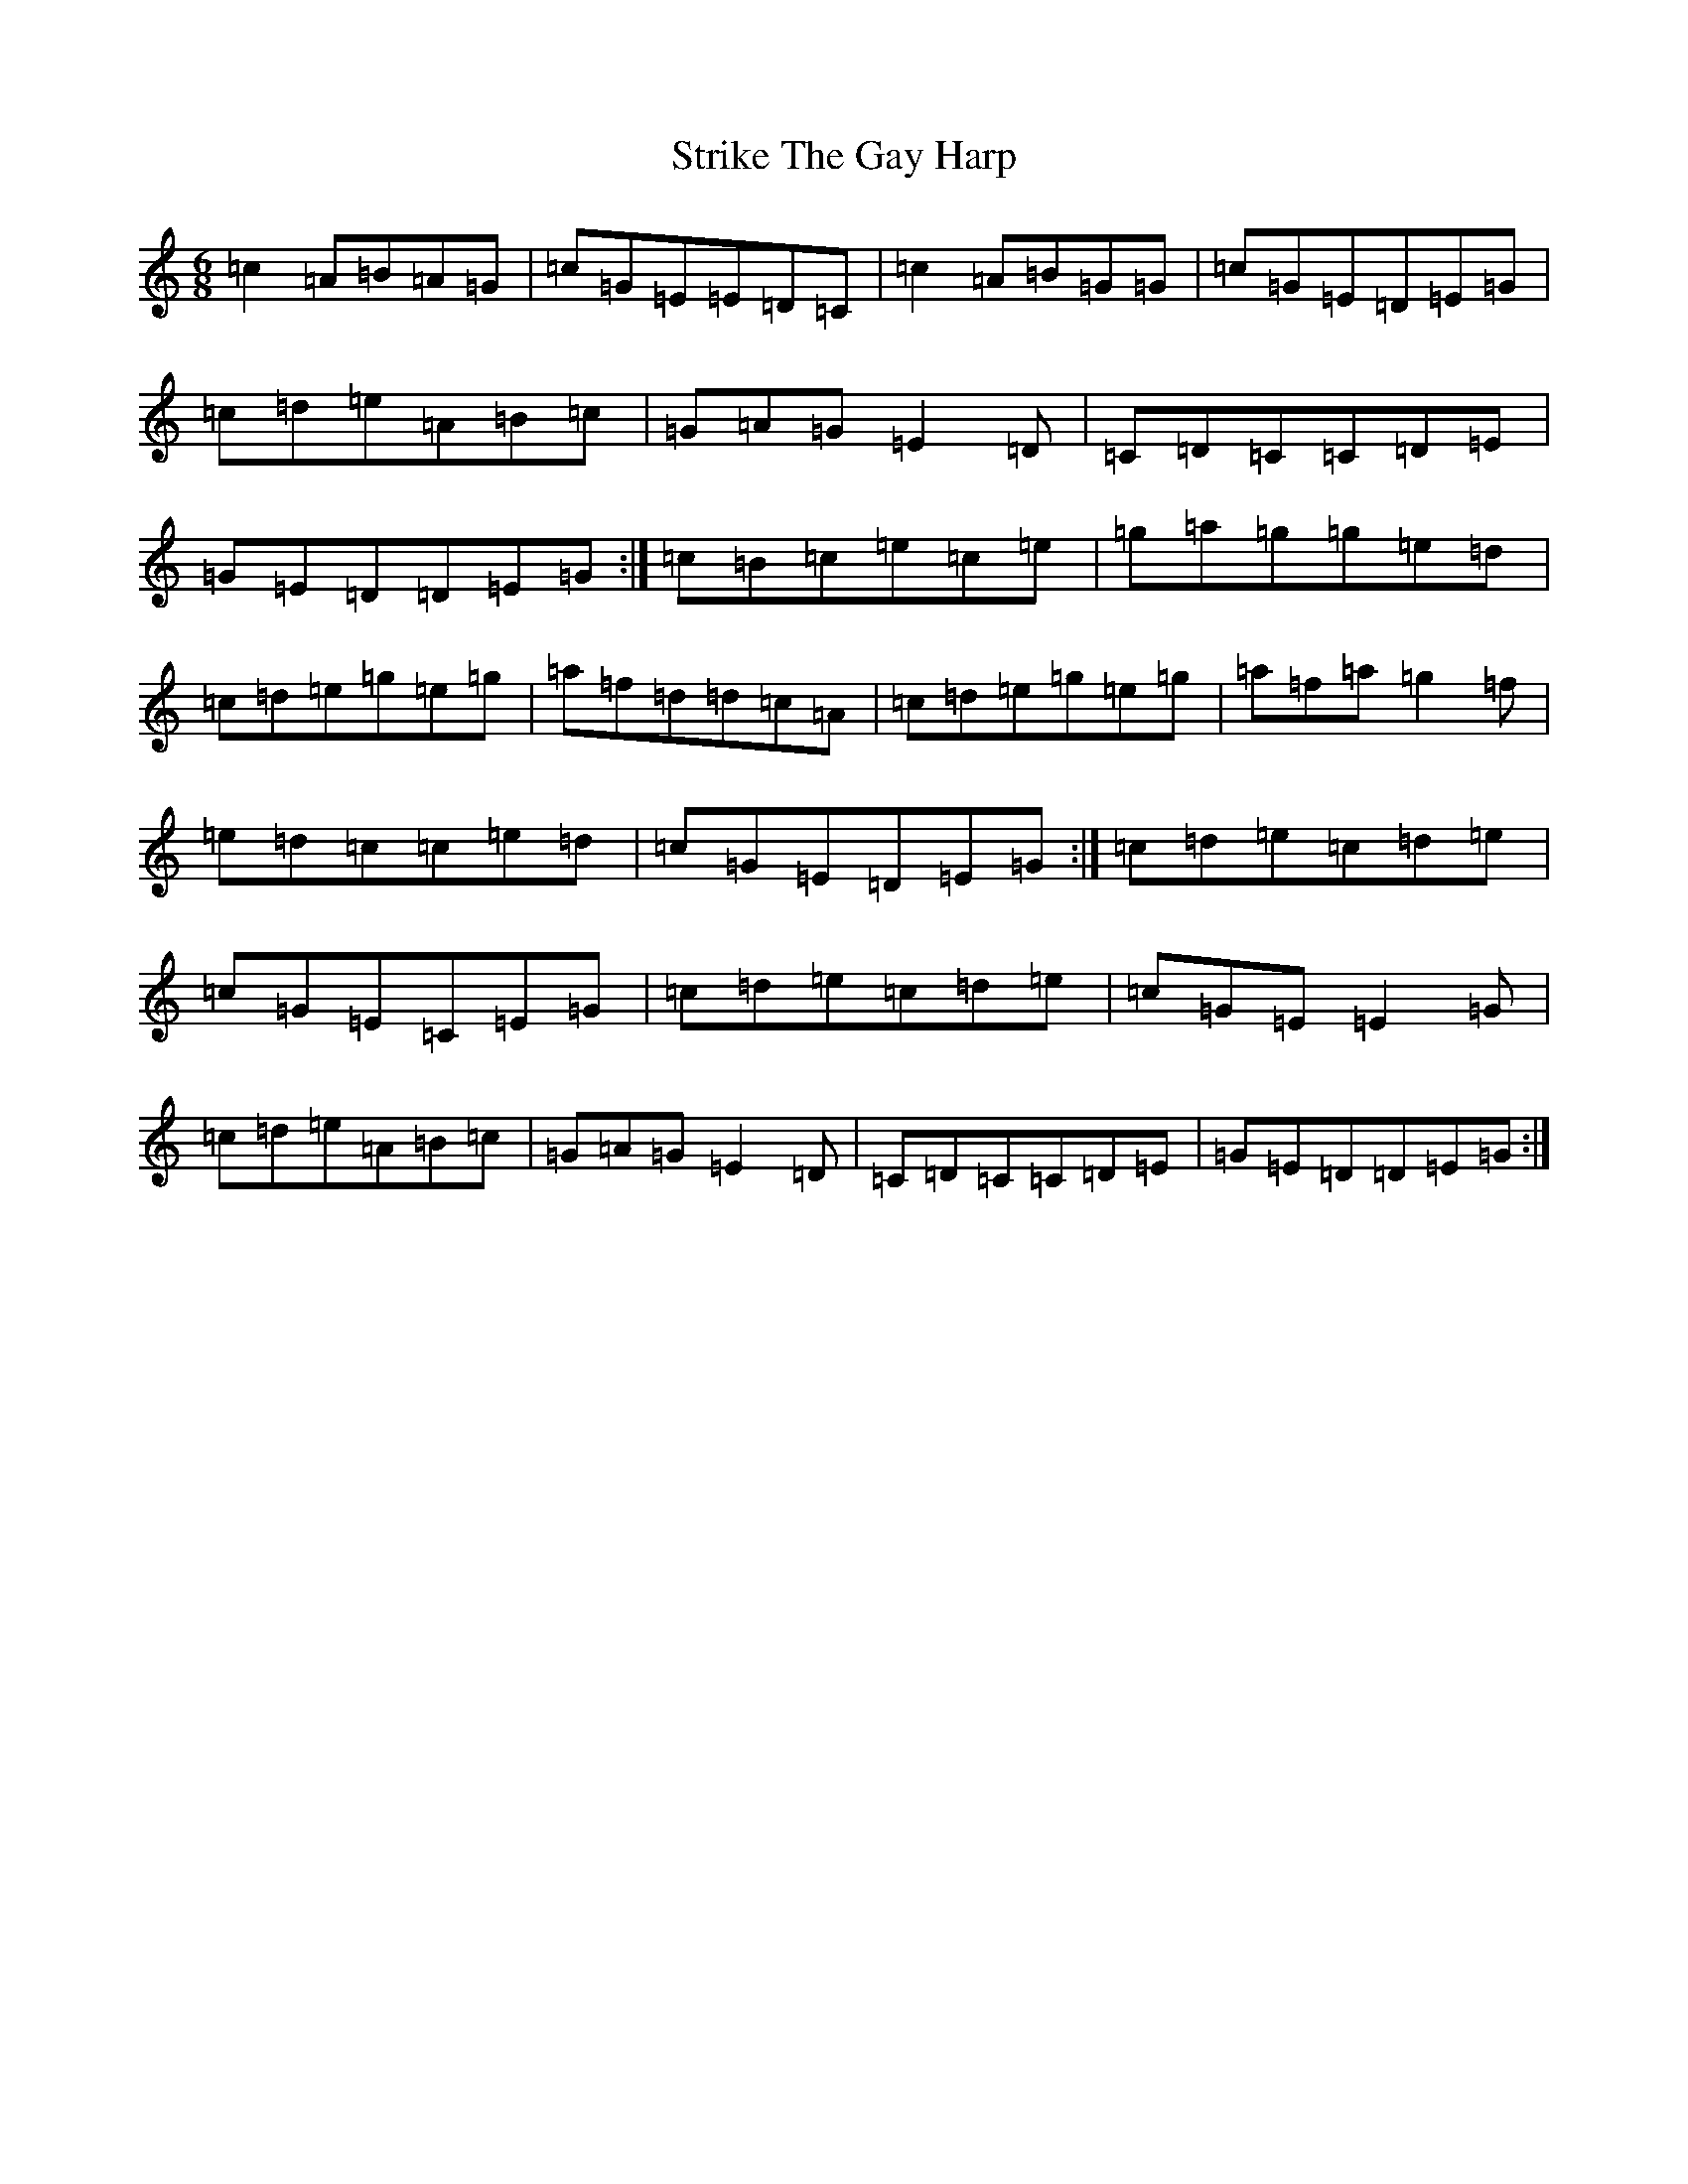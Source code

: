 X: 20343
T: Strike The Gay Harp
S: https://thesession.org/tunes/1216#setting1216
R: jig
M:6/8
L:1/8
K: C Major
=c2=A=B=A=G|=c=G=E=E=D=C|=c2=A=B=G=G|=c=G=E=D=E=G|=c=d=e=A=B=c|=G=A=G=E2=D|=C=D=C=C=D=E|=G=E=D=D=E=G:|=c=B=c=e=c=e|=g=a=g=g=e=d|=c=d=e=g=e=g|=a=f=d=d=c=A|=c=d=e=g=e=g|=a=f=a=g2=f|=e=d=c=c=e=d|=c=G=E=D=E=G:|=c=d=e=c=d=e|=c=G=E=C=E=G|=c=d=e=c=d=e|=c=G=E=E2=G|=c=d=e=A=B=c|=G=A=G=E2=D|=C=D=C=C=D=E|=G=E=D=D=E=G:|